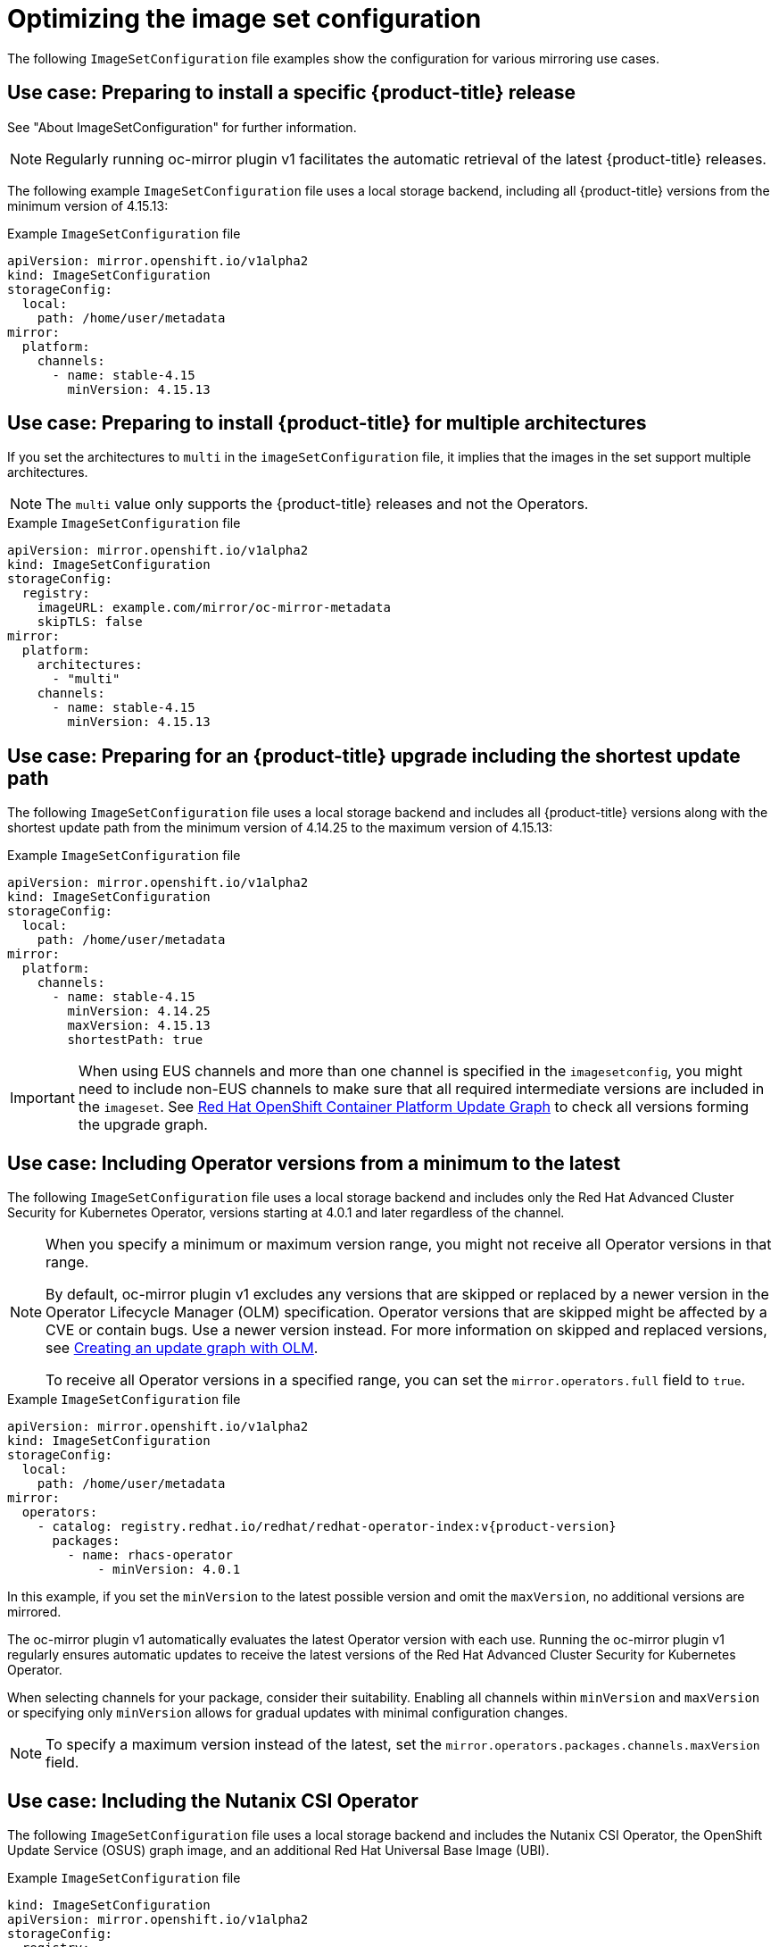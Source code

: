 // Module included in the following assemblies:
//
// * installing/disconnected_install/installing-mirroring-disconnected.adoc
// * updating/updating_a_cluster/updating_disconnected_cluster/mirroring-image-repository.adoc

:_mod-docs-content-type: REFERENCE
[id="oc-mirror-image-set-examples_{context}"]
= Optimizing the image set configuration

The following `ImageSetConfiguration` file examples show the configuration for various mirroring use cases.

[id="oc-mirror-image-set-example-specific-ocp-release_{context}"]
== Use case: Preparing to install a specific {product-title} release

See "About ImageSetConfiguration" for further information.

[NOTE]
====
Regularly running oc-mirror plugin v1 facilitates the automatic retrieval of the latest {product-title} releases.
====

The following example `ImageSetConfiguration` file uses a local storage backend, including all {product-title} versions from the minimum version of 4.15.13:

.Example `ImageSetConfiguration` file
[source,yaml]
----
apiVersion: mirror.openshift.io/v1alpha2
kind: ImageSetConfiguration
storageConfig:
  local:
    path: /home/user/metadata
mirror:
  platform:
    channels:
      - name: stable-4.15
        minVersion: 4.15.13
----

[id="oc-mirror-image-set-example-multi-architecture_{context}"]
== Use case: Preparing to install {product-title} for multiple architectures

If you set the architectures to `multi` in the `imageSetConfiguration` file, it implies that the images in the set support multiple architectures.

[NOTE]
====
The `multi` value only supports the {product-title} releases and not the Operators.
====

.Example `ImageSetConfiguration` file
[source,yaml]
----
apiVersion: mirror.openshift.io/v1alpha2
kind: ImageSetConfiguration
storageConfig:
  registry:
    imageURL: example.com/mirror/oc-mirror-metadata
    skipTLS: false
mirror:
  platform:
    architectures:
      - "multi"
    channels:
      - name: stable-4.15
        minVersion: 4.15.13
----

[id="oc-mirror-image-set-examples-shortest-upgrade-path_{context}"]
== Use case: Preparing for an {product-title} upgrade including the shortest update path

The following `ImageSetConfiguration` file uses a local storage backend and includes all {product-title} versions along with the shortest update path from the minimum version of 4.14.25 to the maximum version of 4.15.13:

.Example `ImageSetConfiguration` file
[source,yaml]
----
apiVersion: mirror.openshift.io/v1alpha2
kind: ImageSetConfiguration
storageConfig:
  local:
    path: /home/user/metadata
mirror:
  platform:
    channels:
      - name: stable-4.15
        minVersion: 4.14.25
        maxVersion: 4.15.13
        shortestPath: true
----

[IMPORTANT]
====
When using EUS channels and more than one channel is specified in the `imagesetconfig`, you might need to include non-EUS channels to make sure that all required intermediate versions are included in the `imageset`. See link:https://access.redhat.com/labs/ocpupgradegraph/update_path[Red Hat OpenShift Container Platform Update Graph] to check all versions forming the upgrade graph.
====

[id="oc-mirror-image-set-examples-operator-versions_{context}"]
== Use case: Including Operator versions from a minimum to the latest

The following `ImageSetConfiguration` file uses a local storage backend and includes only the Red Hat Advanced Cluster Security for Kubernetes Operator, versions starting at 4.0.1 and later regardless of the channel.

[NOTE]
====
When you specify a minimum or maximum version range, you might not receive all Operator versions in that range.

By default, oc-mirror plugin v1 excludes any versions that are skipped or replaced by a newer version in the Operator Lifecycle Manager (OLM) specification. Operator versions that are skipped might be affected by a CVE or contain bugs. Use a newer version instead. For more information on skipped and replaced versions, see link:https://olm.operatorframework.io/docs/concepts/olm-architecture/operator-catalog/creating-an-update-graph/[Creating an update graph with OLM].

To receive all Operator versions in a specified range, you can set the `mirror.operators.full` field to `true`.
====

.Example `ImageSetConfiguration` file
[source,yaml,subs=attributes+]
----
apiVersion: mirror.openshift.io/v1alpha2
kind: ImageSetConfiguration
storageConfig:
  local:
    path: /home/user/metadata
mirror:
  operators:
    - catalog: registry.redhat.io/redhat/redhat-operator-index:v{product-version}
      packages:
        - name: rhacs-operator
            - minVersion: 4.0.1
----

In this example, if you set the `minVersion` to the latest possible version and omit the `maxVersion`, no additional versions are mirrored.

The oc-mirror plugin v1 automatically evaluates the latest Operator version with each use. Running the oc-mirror plugin v1 regularly ensures automatic updates to receive the latest versions of the Red Hat Advanced Cluster Security for Kubernetes Operator.

When selecting channels for your package, consider their suitability. Enabling all channels within `minVersion` and `maxVersion` or specifying only `minVersion` allows for gradual updates with minimal configuration changes.

[NOTE]
====
To specify a maximum version instead of the latest, set the `mirror.operators.packages.channels.maxVersion` field.
====

[discrete]
[id="oc-mirror-image-set-examples-nutanix-operator_{context}"]
== Use case: Including the Nutanix CSI Operator

The following `ImageSetConfiguration` file uses a local storage backend and includes the Nutanix CSI Operator, the OpenShift Update Service (OSUS) graph image, and an additional Red Hat Universal Base Image (UBI).

.Example `ImageSetConfiguration` file
[source,yaml,subs=attributes+]
----
kind: ImageSetConfiguration
apiVersion: mirror.openshift.io/v1alpha2
storageConfig:
  registry:
    imageURL: mylocalregistry/ocp-mirror/openshift4
    skipTLS: false
mirror:
  platform:
    channels:
    - name: stable-4.11
      type: ocp
    graph: true
  operators:
  - catalog: registry.redhat.io/redhat/certified-operator-index:v{product-version}
    packages:
    - name: nutanixcsioperator
      channels:
      - name: stable
  additionalImages:
  - name: registry.redhat.io/ubi9/ubi:latest
----

[id="oc-mirror-image-set-examples-default-channel_{context}"]
== Use case: Including an Operator version that is not available in the default channel [Example 1]

To include an Operator version not available in the default channel, you can install `aws-load-balancer-operator`, specifically version 0.2.0.

In the `ImageSetConfiguration` file, include the `stable-v0.2` and `stable-v1` channels for the AWS Load Balancer Operator. Even if only the packages from the `stable-v0.2` channel are needed, you must include the `stable-v1` channel in the `ImageSetConfiguration` file, because it is the default channel for the Operator. Always include the default channel for the Operator package, even if you do not use the bundles in that channel.

[TIP]
====
You can find the default channel by running the following command: `oc mirror list operators --catalog=<catalog_name> --package=<package_name>`.
====

.Example `ImageSetConfiguration` file
[source,yaml,subs=attributes+]
----
apiVersion: mirror.openshift.io/v1alpha2
kind: ImageSetConfiguration
storageConfig:
  registry:
    imageURL: example.com/mirror/oc-mirror-metadata
    skipTLS: false
mirror:
  operators:
  - catalog: registry.redhat.io/redhat/redhat-operator-index:{product-version}
    packages:
    - name: aws-load-balancer-operator
      channels:
      - name: stable-v0.2
      - name: stable-v1
----

[id="oc-mirror-image-set-examples-default-channel-alternative_{context}"]
== Use case: Including an Operator version that is not available in the default channel [Example 2]

Another possibility is to redefine the default channel as follows:

.Example `ImageSetConfiguration` file

[source,yaml]
----
apiVersion: mirror.openshift.io/v1alpha2
kind: ImageSetConfiguration
storageConfig:
  registry:
    imageURL: example.com/mirror/oc-mirror-metadata
    skipTLS: false
mirror:
  operators:
  - catalog: registry.redhat.io/redhat/redhat-operator-index:{product-version}
    packages:
    - name: aws-load-balancer-operator
      defaultChannel: stable-v0.2 <1>
      channels:
      - name: stable-v0.2
----
<1> The value for `defaultChannel` must be specified in the `channels` list.

[id="oc-mirror-image-set-examples-entire-catalog-full_{context}"]
== Use case: Including an entire catalog (channel heads only)

The following `ImageSetConfiguration` file includes the channel heads for an entire Operator catalog.

By default, for each Operator in the catalog, oc-mirror plugin v1 includes the latest Operator version (channel head) from the default channel. If you want to mirror all Operator versions, and not just the channel heads, you must set the `mirror.operators.full` field to `true`.

This example also uses the `targetCatalog` field to specify an alternative namespace and name to mirror the catalog as.

.Example `ImageSetConfiguration` file
[source,yaml,subs=attributes+]
----
apiVersion: mirror.openshift.io/v1alpha2
kind: ImageSetConfiguration
storageConfig:
  registry:
    imageURL: example.com/mirror/oc-mirror-metadata
    skipTLS: false
mirror:
  operators:
  - catalog: registry.redhat.io/redhat/redhat-operator-index:v{product-version}
    targetCatalog: my-namespace/my-operator-catalog
----

[id="oc-mirror-image-set-examples-helm_{context}"]
== Use case: Including arbitrary images and helm charts

The following `ImageSetConfiguration` file uses a registry storage backend and includes helm charts and an additional Red Hat Universal Base Image (UBI).

.Example `ImageSetConfiguration` file
[source,yaml,subs=attributes+]
----
apiVersion: mirror.openshift.io/v1alpha2
kind: ImageSetConfiguration
archiveSize: 4
storageConfig:
  registry:
    imageURL: example.com/mirror/oc-mirror-metadata
    skipTLS: false
mirror:
 platform:
   architectures:
     - "s390x"
   channels:
     - name: stable-{product-version}
 operators:
   - catalog: registry.redhat.io/redhat/redhat-operator-index:v{product-version}
 helm:
   repositories:
     - name: redhat-helm-charts
       url: https://raw.githubusercontent.com/redhat-developer/redhat-helm-charts/master
       charts:
         - name: ibm-mongodb-enterprise-helm
           version: 0.2.0
 additionalImages:
   - name: registry.redhat.io/ubi9/ubi:latest
----
